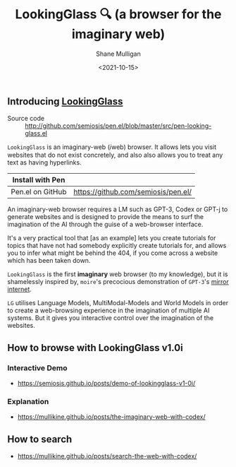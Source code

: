 #+LATEX_HEADER: \usepackage[margin=0.5in]{geometry}
#+OPTIONS: toc:nil

#+HUGO_BASE_DIR: /home/shane/var/smulliga/source/git/semiosis/semiosis-hugo
#+HUGO_SECTION: ./

#+TITLE: LookingGlass 🔍 (a browser for the imaginary web)
#+DATE: <2021-10-15>
#+AUTHOR: Shane Mulligan
#+KEYWORDS: emacs imaginary-internet imaginary 𝑖web

** Introducing _LookingGlass_

+ Source code :: http://github.com/semiosis/pen.el/blob/master/src/pen-looking-glass.el

=LookingGlass= is an imaginary-web (𝑖web)
browser. It allows lets you visit websites that do
not exist concretely, and also also allows you
to treat any text as having hyperlinks.

| Install with Pen  |                                     |
|-------------------+-------------------------------------|
| Pen.el on GitHub  | https://github.com/semiosis/pen.el/ |

An imaginary-web browser requires a LM such as
GPT-3, Codex or GPT-j to generate websites and
is designed to provide the means to surf the
imagination of the AI through the guise of a
web-browser interface.

It's a very practical tool that [as an example]
lets you create tutorials for topics that have
not had somebody explicitly create tutorials
for, and allows you to infer what might be
behind the 404, if you come across a website
which has been taken down.

=LookingGlass= is the first *imaginary* web browser (to
my knowledge), but it is shamelessly inspired
by, =moire='s precocious demonstration of
=GPT-3='s [[https://generative.ink/posts/the-internet-mirrored-by-gpt-3/][mirror internet]].

=LG= utilises Language Models, MultiModal-Models
and World Models in order to create a
web-browsing experience in the imagination of
multiple AI systems. But it gives you
interactive control over the imagination of
the websites.

** How to browse with LookingGlass v1.0i
*** Interactive Demo
- https://semiosis.github.io/posts/demo-of-lookingglass-v1-0i/

*** Explanation
- https://mullikine.github.io/posts/the-imaginary-web-with-codex/

** How to search
- https://mullikine.github.io/posts/search-the-web-with-codex/

[[./pen-lg-logo.png]]